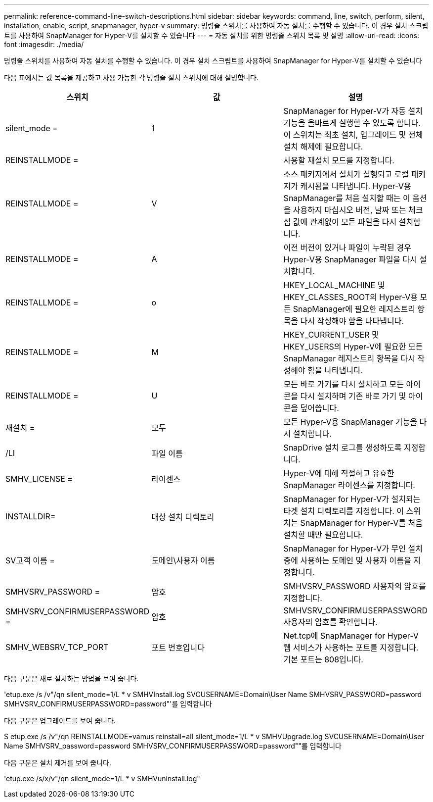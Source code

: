 ---
permalink: reference-command-line-switch-descriptions.html 
sidebar: sidebar 
keywords: command, line, switch, perform, silent, installation, enable, script, snapmanager, hyper-v 
summary: 명령줄 스위치를 사용하여 자동 설치를 수행할 수 있습니다. 이 경우 설치 스크립트를 사용하여 SnapManager for Hyper-V를 설치할 수 있습니다 
---
= 자동 설치를 위한 명령줄 스위치 목록 및 설명
:allow-uri-read: 
:icons: font
:imagesdir: ./media/


[role="lead"]
명령줄 스위치를 사용하여 자동 설치를 수행할 수 있습니다. 이 경우 설치 스크립트를 사용하여 SnapManager for Hyper-V를 설치할 수 있습니다

다음 표에서는 값 목록을 제공하고 사용 가능한 각 명령줄 설치 스위치에 대해 설명합니다.

|===
| 스위치 | 값 | 설명 


 a| 
silent_mode =
 a| 
1
 a| 
SnapManager for Hyper-V가 자동 설치 기능을 올바르게 실행할 수 있도록 합니다. 이 스위치는 최초 설치, 업그레이드 및 전체 설치 해제에 필요합니다.



 a| 
REINSTALLMODE =
 a| 
 a| 
사용할 재설치 모드를 지정합니다.



 a| 
REINSTALLMODE =
 a| 
V
 a| 
소스 패키지에서 설치가 실행되고 로컬 패키지가 캐시됨을 나타냅니다. Hyper-V용 SnapManager를 처음 설치할 때는 이 옵션을 사용하지 마십시오 버전, 날짜 또는 체크섬 값에 관계없이 모든 파일을 다시 설치합니다.



 a| 
REINSTALLMODE =
 a| 
A
 a| 
이전 버전이 있거나 파일이 누락된 경우 Hyper-V용 SnapManager 파일을 다시 설치합니다.



 a| 
REINSTALLMODE =
 a| 
o
 a| 
HKEY_LOCAL_MACHINE 및 HKEY_CLASSES_ROOT의 Hyper-V용 모든 SnapManager에 필요한 레지스트리 항목을 다시 작성해야 함을 나타냅니다.



 a| 
REINSTALLMODE =
 a| 
M
 a| 
HKEY_CURRENT_USER 및 HKEY_USERS의 Hyper-V에 필요한 모든 SnapManager 레지스트리 항목을 다시 작성해야 함을 나타냅니다.



 a| 
REINSTALLMODE =
 a| 
U
 a| 
모든 바로 가기를 다시 설치하고 모든 아이콘을 다시 설치하며 기존 바로 가기 및 아이콘을 덮어씁니다.



 a| 
재설치 =
 a| 
모두
 a| 
모든 Hyper-V용 SnapManager 기능을 다시 설치합니다.



 a| 
/LI
 a| 
파일 이름
 a| 
SnapDrive 설치 로그를 생성하도록 지정합니다.



 a| 
SMHV_LICENSE =
 a| 
라이센스
 a| 
Hyper-V에 대해 적절하고 유효한 SnapManager 라이센스를 지정합니다.



 a| 
INSTALLDIR=
 a| 
대상 설치 디렉토리
 a| 
SnapManager for Hyper-V가 설치되는 타겟 설치 디렉토리를 지정합니다. 이 스위치는 SnapManager for Hyper-V를 처음 설치할 때만 필요합니다.



 a| 
SV고객 이름 =
 a| 
도메인\사용자 이름
 a| 
SnapManager for Hyper-V가 무인 설치 중에 사용하는 도메인 및 사용자 이름을 지정합니다.



 a| 
SMHVSRV_PASSWORD =
 a| 
암호
 a| 
SMHVSRV_PASSWORD 사용자의 암호를 지정합니다.



 a| 
SMHVSRV_CONFIRMUSERPASSWORD =
 a| 
암호
 a| 
SMHVSRV_CONFIRMUSERPASSWORD 사용자의 암호를 확인합니다.



 a| 
SMHV_WEBSRV_TCP_PORT
 a| 
포트 번호입니다
 a| 
Net.tcp에 SnapManager for Hyper-V 웹 서비스가 사용하는 포트를 지정합니다. 기본 포트는 808입니다.

|===
다음 구문은 새로 설치하는 방법을 보여 줍니다.

'etup.exe /s /v"/qn silent_mode=1/L * v SMHVInstall.log SVCUSERNAME=Domain\User Name SMHVSRV_PASSWORD=password SMHVSRV_CONFIRMUSERPASSWORD=password"'를 입력합니다

다음 구문은 업그레이드를 보여 줍니다.

S etup.exe /s /v"/qn REINSTALLMODE=vamus reinstall=all silent_mode=1/L * v SMHVUpgrade.log SVCUSERNAME=Domain\User Name SMHVSRV_password=password SMHVSRV_CONFIRMUSERPASSWORD=password""를 입력합니다

다음 구문은 설치 제거를 보여 줍니다.

'etup.exe /s/x/v"/qn silent_mode=1/L * v SMHVuninstall.log"
